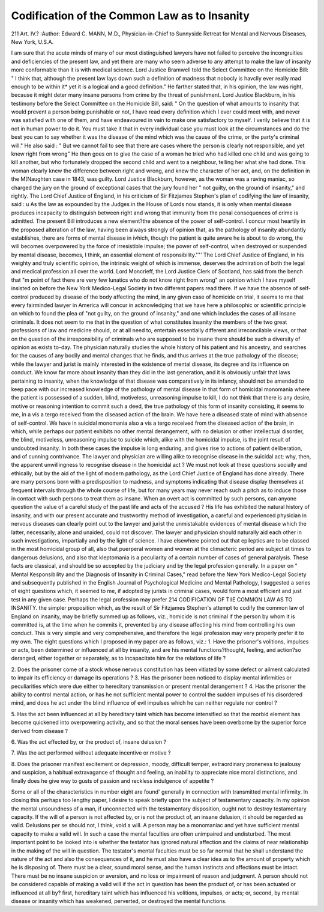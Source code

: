 Codification of the Common Law as to Insanity
==============================================

211 Art. IV.?
:Author: Edward C. MANN, M.D., Physician-in-Chief to Sunnyside Retreat for Mental
and Nervous Diseases, New York, U.S.A.

I am sure that the acute minds of many of our most distinguished lawyers have not failed to perceive the incongruities
and deficiencies of the present law, and yet there are many
who seem adverse to any attempt to make the law of insanity
more conformable than it is with medical science. Lord
Justice Bramwell told the Select Committee on the Homicide
Bill: " I think that, although the present law lays down such a
definition of madness that nobocly is havclly ever really mad
enough to be within it* yet it is a logical and a good definition."
He farther stated that, in his opinion, the law was right,
because it might deter many insane persons from crime by the
threat of punishment. Lord Justice Blackburn, in his testimony before the Select Committee on the Homicide Bill, said:
" On the question of what amounts to insanity that would
prevent a person being punishable or not, I have read every
definition which I ever could meet with, and never was satisfied
with one of them, and have endeavoured in vain to make one
satisfactory to myself. I verily believe that it is not in human
power to do it. You must take it that in every individual
case you must look at the circumstances and do the best you
can to say whether it was the disease of the mind which was
the cause of the crime, or the party's criminal will." He also
said : " But we cannot fail to see that there are cases where the
person is clearly not responsible, and yet knew right from
wrong" He then goes on to give the case of a woman he tried
who had killed one child and was going to kill another, but who
fortunately dropped the second child and went to a neighbour,
telling her what she had done. This woman clearly knew the
difference between right and wrong, and knew the character of
her act, and, on the definition in the M(Naughten case in 1843,
was guilty. Lord Justice Blackburn, however, as the woman
was a raving maniac, so charged the jury on the ground of
exceptional cases that the jury found her " not guilty, on the
ground of insanity," and rightly. The Lord Chief Justice of
England, in his criticism of Sir Fitzjames Stephen's plan of
codifying the law of insanity, said : u As the law as expounded
by the Judges in the House of Lords now stands, it is only when
mental disease produces incapacity to distinguish between right
and wrong that immunity from the penal consequences of crime
is admitted. The present Bill introduces a new element?the
absence of the power of self-control. I concur most heartily in
the proposed alteration of the law, having been always strongly
of opinion that, as the pathology of insanity abundantly
establishes, there are forms of mental disease in ivhich,
though the patient is quite aware he is about to do wrong, the
will becomes overpowered by the force of irresistible impulse;
the power of self-control, when destroyed or suspended by
mental disease, becomes, I think, an essential element of
responsibility.'''' The Lord Chief Justice of England, in his
weighty and truly scientific opinion, the intrinsic weight of
which is immense, deserves the admiration of both the legal and
medical profession all over the world. Lord Moncrieff, the Lord
Justice Clerk of Scotland, has said from the bench that "m
point of fact there are very few lunatics who do not know
right from wrong" an opinion which I have myself insisted on
before the New York Medico-Legal Society in two different
papers read there. If we have the absence of self-control
produced by disease of the body affecting the mind, in any
given case of homicide on trial, it seems to me that every fairminded lawyer in America will concur in acknowledging that
we have here a philosophic or scientific principle on which to
found the plea of "not guilty, on the ground of insanity," and
one which includes the cases of all insane criminals. It does
not seem to me that in the question of what constitutes insanity
the members of the two great professions of law and medicine
should, or at all need to, entertain essentially different and
irreconcilable views, or that on the question of the irresponsibility of criminals who are supposed to be insane there should
be such a diversity of opinion as exists to-day. The physician
naturally studies the whole history of his patient and his
ancestry, and searches for the causes of any bodily and mental
changes that he finds, and thus arrives at the true pathology of
the disease; while the lawyer and jurist is mainly interested in
the existence of mental disease, its degree and its influence on
conduct. We know far more about insanity than they did in the
last generation, and it is obviously unfair that laws pertaining
to insanity, when the knowledge of that disease was comparatively in its infancy, should not be amended to keep pace with
our increased knowledge of the pathology of mental disease In
that form of homicidal monomania where the patient is
possessed of a sudden, blind, motiveless, unreasoning impulse
to kill, I do not think that there is any desire, motive or reasoning intention to commit such a deed, the true pathology of this
form of insanity consisting, it seems to me, in a vis a tergo
received from the diseased action of the brain. We have here
a diseased state of mind with absence of self-control. We
have in suicidal monomania also a vis a tergo received from the
diseased action of the brain, in which, while perhaps our patient
exhibits no other mental derangement, with no delusion or
other intellectual disorder, the blind, motiveless, unreasoning
impulse to suicide which, alike with the homicidal impulse, is
the joint result of undoubted insanity. In both these cases the
impulse is long enduring, and gives rise to actions of patient
deliberation, and of cunning contrivance. The lawyer and
physician are willing alike to recognise disease in the suicidal
act; why, then, the apparent unwillingness to recognise disease in
the homicidal act ? We must not look at these questions socially
and ethically, but by the aid of the light of modern pathology, as
the Lord Chief Justice of England has done already. There are
many persons born with a predisposition to madness, and
symptoms indicating that disease display themselves at frequent
intervals through the whole course of life, but for many years
may never reach such a pitch as to induce those in contact with
such persons to treat them as insane. When an overt act is
committed by such persons, can anyone question the value of a
careful study of the past life and acts of the accused ? His
life has exhibited the natural history of insanity, and with our
present accurate and trustworthy method of investigation, a
careful and experienced physician in nervous diseases can clearly
point out to the lawyer and jurist the unmistakable evidences of
mental disease which the latter, necessarily, alone and unaided,
could not discover. The lawyer and physician should naturally
aid each other in such investigations, impartially and by the
light of science. I have elsewhere pointed out that epileptics
are to be classed in the most homicidal group of all, also that
puerperal women and women at the climacteric period are
subject at times to dangerous delusions, and also that kleptomania is a peculiarity of a certain number of cases of general
paralysis. These facts are classical, and should be so accepted
by the judiciary and by the legal profession generally. In a
paper on " Mental Kesponsibility and the Diagnosis of Insanity
in Criminal Cases," read before the New York Medico-Legal
Society and subsequently published in the English Journal of
Psychological Medicine and Mental Pathology, I suggested a
series of eight questions which, it seemed to me, if adopted by
jurists in criminal cases, would form a most efficient and just
test in any given case. Perhaps the legal profession may prefer
214 CODIFICATION OF TIIE COMMON LAW AS TO INSANITY.
the simpler proposition which, as the result of Sir Fitzjames
Stephen's attempt to codify the common law of England on
insanity, may be briefly summed up as follows, viz., homicide is
not criminal if the person by whom it is committed is, at the
time when he commits it, prevented by any disease affecting
his mind from controlling his own conduct. This is very
simple and very comprehensive, and therefore the legal profession may very properly prefer it to my own. The eight questions which I proposed in my paper are as follows, viz.:
1. Have the prisoner's volitions, impulses or acts, been
determined or influenced at all by insanity, and are his mental
functions?thought, feeling, and action?so deranged, either
together or separately, as to incapacitate him for the relations
of life ?

2. Does the prisoner come of a stock whose nervous constitution has been vitiated by some defect or ailment calculated
to impair its efficiency or damage its operations ?
3. Has the prisoner been noticed to display mental infirmities or peculiarities which were due either to hereditary
transmission or present mental derangement ?
4. Has the prisoner the ability to control mental action,
or has he not sufficient mental power to control the sudden
impulses of his disordered mind, and does he act under the
blind influence of evil impulses which he can neither regulate
nor control ?

5. Has the act been influenced at all by hereditary taint
which has become intensified so that the morbid element has
become quickened into overpowering activity, and so that the
moral senses have been overborne by the superior force derived
from disease ?

6. Was the act effected by, or the product of, insane
delusion ?

7. Was the act performed without adequate incentive or
motive ?

8. Does the prisoner manifest excitement or depression,
moody, difficult temper, extraordinary proneness to jealousy
and suspicion, a habitual extravagance of thought and feeling,
an inability to appreciate nice moral distinctions, and finally
does he give way to gusts of passion and reckless indulgence of
appetite ?

Some or all of the characteristics in number eight are found'
generally in connection with transmitted mental infirmity.
In closing this perhaps too lengthy paper, I desire to speak
briefly upon the subject of testamentary capacity. In my
opinion the mental unsoundness of a man, if unconnected with
the testamentary disposition, ought not to destroy testamentary
capacity. If the will of a person is not affected by, or is not the
product of, an insane delusion, it should be regarded as valid.
Delusions per se should not, I think, void a will. A person
may be a monomaniac and yet have sufficient mental capacity
to make a valid will. In such a case the mental faculties are
often unimpaired and undisturbed. The most important point
to be looked into is whether the testator has ignored natural
affection and the claims of near relationship in the making
of the will in question. The testator's mental faculties must
be so far normal that he shall understand the nature of the act
and also the consequences of it, and he must also have a clear
idea as to the amount of property which he is disposing of.
There must be a clear, sound moral sense, and the human
instincts and affections must be intact. There must be no
insane suspicion or aversion, and no loss or impairment of
reason and judgment. A person should not be considered
capable of making a valid will if the act in question has been
the product of, or has been actuated or influenced at all by?
first, hereditary taint which has influenced his volitions,
impulses, or acts; or, second, by mental disease or insanity
which has weakened, perverted, or destroyed the mental
functions.
